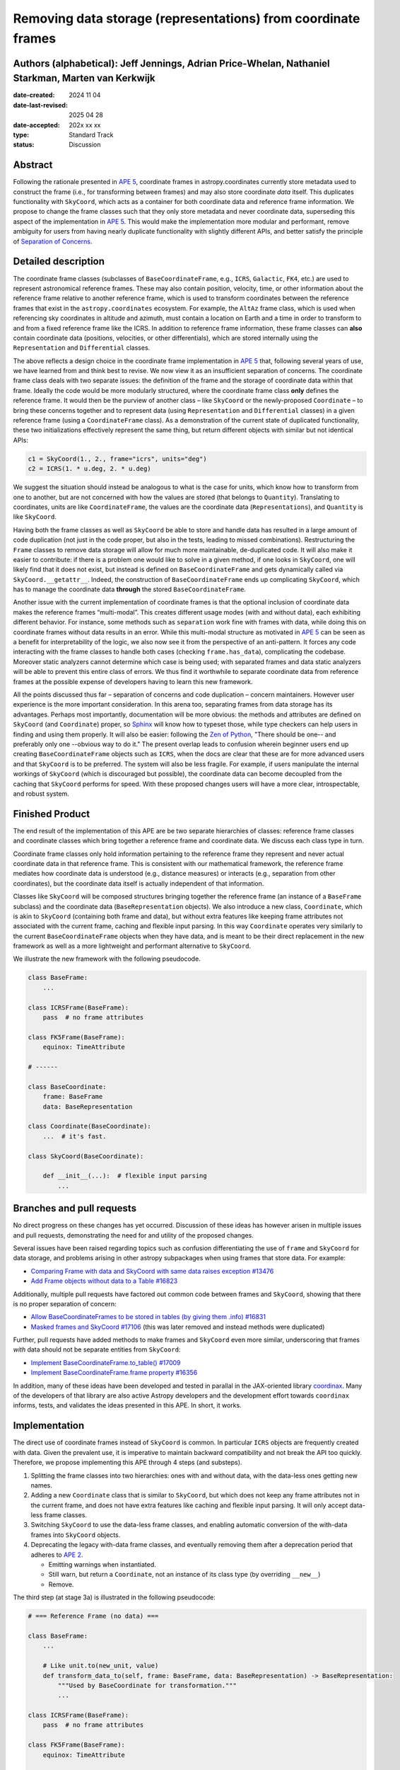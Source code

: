 Removing data storage (representations) from coordinate frames
==============================================================

Authors (alphabetical): Jeff Jennings, Adrian Price-Whelan, Nathaniel Starkman, Marten van Kerkwijk
---------------------------------------------------------------------------------------------------

:date-created: 2024 11 04
:date-last-revised: 2025 04 28
:date-accepted: 202x xx xx
:type: Standard Track
:status: Discussion

Abstract
--------
Following the rationale presented in `APE 5 
<https://github.com/astropy/astropy-APEs/blob/main/APE5.rst>`_, 
coordinate frames in astropy.coordinates currently store metadata 
used to construct the frame (i.e., for transforming between frames) 
and may also store coordinate *data* itself. This duplicates 
functionality with ``SkyCoord``, which acts as a container for both 
coordinate data and reference frame information. We propose to 
change the frame classes such that they only store metadata and 
never coordinate data, superseding this aspect of the implementation 
in `APE 5 <https://github.com/astropy/astropy-APEs/blob/main/APE5.rst>`_. 
This would make the implementation more modular and performant, 
remove ambiguity for users from having nearly duplicate functionality 
with slightly different APIs, and better satisfy the principle of 
`Separation of Concerns
<https://en.wikipedia.org/wiki/Separation_of_concerns>`_.

Detailed description
--------------------
The coordinate frame classes (subclasses of ``BaseCoordinateFrame``, 
e.g., ``ICRS``, ``Galactic``, ``FK4``, etc.) are used to represent 
astronomical reference frames. These may also contain position, 
velocity, time, or other information about the reference frame 
relative to another reference frame, which is used to transform 
coordinates between the reference frames that exist in the 
``astropy.coordinates`` ecosystem. For example, the ``AltAz`` frame 
class, which is used when referencing sky coordinates in altitude 
and azimuth, must contain a location on Earth and a time in order 
to transform to and from a fixed reference frame like the ICRS. In 
addition to reference frame information, these frame classes can 
**also** contain coordinate data (positions, velocities, or other 
differentials), which are stored internally using the 
``Representation`` and ``Differential`` classes.

The above reflects a design choice in the coordinate frame 
implementation in `APE 5 
<https://github.com/astropy/astropy-APEs/blob/main/APE5.rst>`_ 
that, following several years of use, we have learned from and 
think best to revise. We now view it as an insufficient 
separation of concerns. The 
coordinate frame class deals with two separate issues: the 
definition of the frame and the storage of coordinate data within 
that frame. Ideally the code would be more modularly structured, 
where the coordinate frame class **only** defines the reference 
frame. It would then be the purview of another class – like 
``SkyCoord`` or the newly-proposed ``Coordinate`` – to bring these 
concerns together and to represent data (using ``Representation`` 
and ``Differential`` classes) in a given reference frame (using a 
``CoordinateFrame`` class). As a demonstration of the current state 
of duplicated functionality, these two initializations effectively 
represent the same thing, but return different objects with similar 
but not identical APIs:

.. code-block:: python

    c1 = SkyCoord(1., 2., frame="icrs", units="deg")
    c2 = ICRS(1. * u.deg, 2. * u.deg)

We suggest the situation should instead be analogous to what is the 
case for units, which know how to transform from one to another, but 
are not concerned with how the values are stored (that belongs to 
``Quantity``). Translating to coordinates, units are like 
``CoordinateFrame``, the values are the coordinate data 
(``Representations``), and ``Quantity`` is like ``SkyCoord``.

Having both the frame classes as well as ``SkyCoord`` be able to
store and handle data has resulted in a large amount of code
duplication (not just in the code proper, but also in the tests,
leading to missed combinations). Restructuring the ``Frame``
classes to remove data storage will allow for much more
maintainable, de-duplicated code. It will also make it easier to
contribute: if there is a problem one would like to solve in a
given method, if one looks in ``SkyCoord``, one will likely find
that it does not exist, but instead is defined on
``BaseCoordinateFrame`` and gets dynamically called via
``SkyCoord.__getattr__``. Indeed, the construction of
``BaseCoordinateFrame`` ends up complicating ``SkyCoord``, which
has to manage the coordinate data **through** the stored
``BaseCoordinateFrame``.

Another issue with the current implementation of coordinate
frames is that the optional inclusion of coordinate data makes
the reference frames “multi-modal”. This creates different usage
modes (with and without data), each exhibiting different
behavior. For instance, some methods such as ``separation`` work
fine with frames with data, while doing this on coordinate frames
without data results in an error. While this multi-modal
structure as motivated in `APE 5
<https://github.com/astropy/astropy-APEs/blob/main/APE5.rst>`_
can be seen as a benefit for interpretability of the logic, we
also now see it from the perspective of an anti-pattern. It
forces any code interacting with the frame classes to handle both
cases (checking ``frame.has_data``), complicating the codebase.
Moreover static analyzers cannot determine which case is being
used; with separated frames and data static analyzers will be
able to prevent this entire class of errors. We thus find it
worthwhile to separate coordinate data from reference frames at
the possible expense of developers having to learn this new
framework.

All the points discussed thus far – separation of concerns and
code duplication – concern maintainers. However user experience
is the more important consideration. In this arena too,
separating frames from data storage has its advantages. Perhaps
most importantly, documentation will be more obvious: the methods
and attributes are defined on ``SkyCoord`` (and ``Coordinate``)
proper, so `Sphinx <https://www.sphinx-doc.org/>`_ will know how to typeset those, while type
checkers can help users in finding and using them properly. It
will also be easier: following the `Zen of Python <https://peps.python.org/pep-0020/>`_, "There should be
one-- and preferably only one --obvious way to do it." The present overlap leads to
confusion wherein beginner users end up creating
``BaseCoordinateFrame`` objects such as ``ICRS``, when the docs
are clear that these are for more advanced users and that
``SkyCoord`` is to be preferred. The system will also be less
fragile. For example, if users manipulate the internal workings
of ``SkyCoord`` (which is discouraged but possible), the
coordinate data can become decoupled from the caching that
``SkyCoord`` performs for speed. With these proposed changes
users will have a more clear, introspectable, and robust system.

Finished Product
----------------
The end result of the implementation of this APE are be two separate
hierarchies of classes: reference frame classes and coordinate
classes which bring together a reference frame and coordinate
data. We discuss each class type in turn.

Coordinate frame classes only hold information pertaining to
the reference frame they represent and never actual coordinate
data in that reference frame. This is consistent with our
mathematical framework, the reference frame mediates how
coordinate data is understood (e.g., distance measures) or
interacts (e.g., separation from other coordinates), but the
coordinate data itself is actually independent of that
information.

Classes like ``SkyCoord`` will be composed structures bringing
together the reference frame (an instance of a ``BaseFrame``
subclass) and the coordinate data (``BaseRepresentation``
objects). We also introduce a new class, ``Coordinate``, which
is akin to ``SkyCoord`` (containing both frame and data), but
without extra features like keeping frame attributes not
associated with the current frame, caching and flexible input
parsing. In this way ``Coordinate`` operates very similarly to
the current ``BaseCoordinateFrame`` objects when they have
data, and is meant to be their direct replacement in the new
framework as well as a more lightweight and performant
alternative to ``SkyCoord``.

We illustrate the new framework with the following pseudocode.

.. code-block:: python

    class BaseFrame:
        ...

    class ICRSFrame(BaseFrame):
        pass  # no frame attributes

    class FK5Frame(BaseFrame):
        equinox: TimeAttribute

    # ------

    class BaseCoordinate:
        frame: BaseFrame
        data: BaseRepresentation

    class Coordinate(BaseCoordinate):
        ...  # it's fast.

    class SkyCoord(BaseCoordinate):

        def __init__(...):  # flexible input parsing
            ...

Branches and pull requests
--------------------------
No direct progress on these changes has yet occurred. Discussion
of these ideas has however arisen in multiple issues and pull
requests, demonstrating the need for and utility of the proposed
changes.

Several issues have been raised regarding topics such as
confusion differentiating the use of ``frame`` and ``SkyCoord``
for data storage, and problems arising in other astropy
subpackages when using frames that store data. For example:

- `Comparing Frame with data and SkyCoord with same data raises 
  exception #13476 
  <https://github.com/astropy/astropy/issues/13476>`_
- `Add Frame objects without data to a Table #16823 
  <https://github.com/astropy/astropy/issues/16823>`_

Additionally, multiple pull requests have factored out common 
code between frames and ``SkyCoord``, showing that there is no 
proper separation of concern:

- `Allow BaseCoordinateFrames to be stored in tables (by giving 
  them .info) #16831 <https://github.com/astropy/astropy/pull/16831>`_
- `Masked frames and SkyCoord #17106 
  <https://github.com/astropy/astropy/pull/17016>`_ (this was later 
  removed and instead methods were duplicated)

Further, pull requests have added methods to make frames and 
``SkyCoord`` even more similar, underscoring that frames *with* 
data should not be separate entities from ``SkyCoord``:

- `Implement BaseCoordinateFrame.to_table() #17009 
  <https://github.com/astropy/astropy/pull/17009>`_
- `Implement BaseCoordinateFrame.frame property #16356 
  <https://github.com/astropy/astropy/pull/16356>`_

In addition, many of these ideas have been developed and tested in
parallal in the JAX-oriented library `coordinax
<https://github.com/GalacticDynamics/coordinax>`_. Many of the
developers of that library are also active Astropy developers and
the development effort towards ``coordinax`` informs, tests, and
validates the ideas presented in this APE. In short, it works.


Implementation
--------------
The direct use of coordinate frames instead of ``SkyCoord`` is 
common. In particular ``ICRS`` objects are frequently created 
with data. Given the prevalent use, it is imperative to maintain 
backward compatibility and not break the API too quickly. 
Therefore, we propose implementing this APE through 4 steps (and 
substeps).

1. Splitting the frame classes into two hierarchies: ones with 
   and without data, with the data-less ones getting new names.

2. Adding a new ``Coordinate`` class that is similar to 
   ``SkyCoord``, but which does not keep any frame attributes not 
   in the current frame, and does not have extra features like 
   caching and flexible input parsing. It will only accept 
   data-less frame classes.

3. Switching ``SkyCoord`` to use the data-less frame classes, and 
   enabling automatic conversion of the with-data frames into 
   ``SkyCoord`` objects.

4. Deprecating the legacy with-data frame classes, and eventually removing them after a deprecation period that adheres to `APE 2 <https://github.com/astropy/astropy-APEs/blob/main/APE2.rst>`_.

   - Emitting warnings when instantiated.

   - Still warn, but return a ``Coordinate``, not an instance of 
     its class type (by overriding ``__new__``)

   - Remove.

The third step (at stage 3a) is illustrated in the following 
pseudocode:

.. code-block:: python

    # === Reference Frame (no data) ===

    class BaseFrame:
        ...

        # Like unit.to(new_unit, value)
        def transform_data_to(self, frame: BaseFrame, data: BaseRepresentation) -> BaseRepresentation:
            """Used by BaseCoordinate for transformation."""
            ...

    class ICRSFrame(BaseFrame):
        pass  # no frame attributes

    class FK5Frame(BaseFrame):
        equinox: TimeAttribute

    # === Coordinates (data + frame) ===

    class BaseCoordinate:
        """Base class for data in a reference frame."""
        frame: BaseFrame
        data: BaseRepresentation
        ...

    class SkyCoord(BaseCoordinate):
         """Data in a reference frame, batteries included."""

        def __init__(...):  # flexible input parsing
            # If the frame is a LegacyBaseCoordinateFrame then it is
            # split into a BaseFrame and BaseRepresentation.
            ...

        _cache: dict[str, Any]  # cache

    class Coordinate(BaseCoordinate):
        """Data in a reference frame."""
        ...  # Direct and fast.

    # === Legacy Coordinate Classes ===

    class BaseCoordinateFrame(BaseCoordinate):
        """Reference frames (with optional data storage)."""

        def __new__(self):
            warnings.warn("Please use SkyCoord")

        @abstractpropery # implemented on subclasses
        def frame(self) -> BaseFrame:
            ...

    class ICRS(BaseCoordinateFrame, ICRSFrame):
        ...

    class FK5(BaseCoordinateFrame, FK5Frame):
        ...
